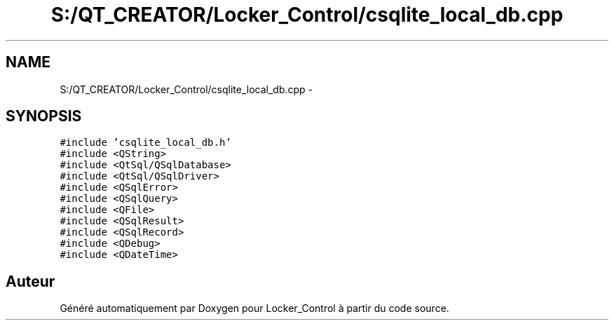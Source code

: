 .TH "S:/QT_CREATOR/Locker_Control/csqlite_local_db.cpp" 3 "Vendredi 8 Mai 2015" "Version 1.2.2" "Locker_Control" \" -*- nroff -*-
.ad l
.nh
.SH NAME
S:/QT_CREATOR/Locker_Control/csqlite_local_db.cpp \- 
.SH SYNOPSIS
.br
.PP
\fC#include 'csqlite_local_db\&.h'\fP
.br
\fC#include <QString>\fP
.br
\fC#include <QtSql/QSqlDatabase>\fP
.br
\fC#include <QtSql/QSqlDriver>\fP
.br
\fC#include <QSqlError>\fP
.br
\fC#include <QSqlQuery>\fP
.br
\fC#include <QFile>\fP
.br
\fC#include <QSqlResult>\fP
.br
\fC#include <QSqlRecord>\fP
.br
\fC#include <QDebug>\fP
.br
\fC#include <QDateTime>\fP
.br

.SH "Auteur"
.PP 
Généré automatiquement par Doxygen pour Locker_Control à partir du code source\&.
